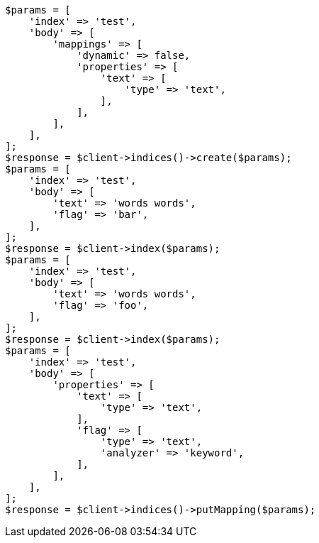 // docs/update-by-query.asciidoc:662

[source, php]
----
$params = [
    'index' => 'test',
    'body' => [
        'mappings' => [
            'dynamic' => false,
            'properties' => [
                'text' => [
                    'type' => 'text',
                ],
            ],
        ],
    ],
];
$response = $client->indices()->create($params);
$params = [
    'index' => 'test',
    'body' => [
        'text' => 'words words',
        'flag' => 'bar',
    ],
];
$response = $client->index($params);
$params = [
    'index' => 'test',
    'body' => [
        'text' => 'words words',
        'flag' => 'foo',
    ],
];
$response = $client->index($params);
$params = [
    'index' => 'test',
    'body' => [
        'properties' => [
            'text' => [
                'type' => 'text',
            ],
            'flag' => [
                'type' => 'text',
                'analyzer' => 'keyword',
            ],
        ],
    ],
];
$response = $client->indices()->putMapping($params);
----
